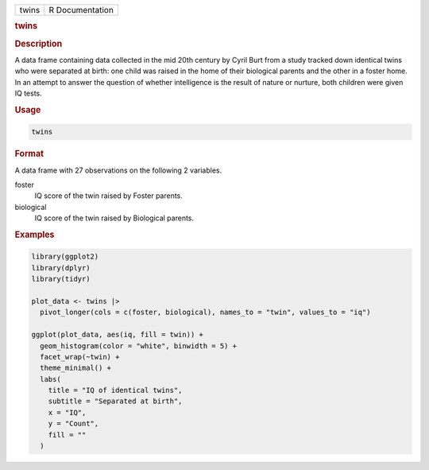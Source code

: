 .. container::

   .. container::

      ===== ===============
      twins R Documentation
      ===== ===============

      .. rubric:: twins
         :name: twins

      .. rubric:: Description
         :name: description

      A data frame containing data collected in the mid 20th century by
      Cyril Burt from a study tracked down identical twins who were
      separated at birth: one child was raised in the home of their
      biological parents and the other in a foster home. In an attempt
      to answer the question of whether intelligence is the result of
      nature or nurture, both children were given IQ tests.

      .. rubric:: Usage
         :name: usage

      .. code:: R

         twins

      .. rubric:: Format
         :name: format

      A data frame with 27 observations on the following 2 variables.

      foster
         IQ score of the twin raised by Foster parents.

      biological
         IQ score of the twin raised by Biological parents.

      .. rubric:: Examples
         :name: examples

      .. code:: R

         library(ggplot2)
         library(dplyr)
         library(tidyr)

         plot_data <- twins |>
           pivot_longer(cols = c(foster, biological), names_to = "twin", values_to = "iq")

         ggplot(plot_data, aes(iq, fill = twin)) +
           geom_histogram(color = "white", binwidth = 5) +
           facet_wrap(~twin) +
           theme_minimal() +
           labs(
             title = "IQ of identical twins",
             subtitle = "Separated at birth",
             x = "IQ",
             y = "Count",
             fill = ""
           )
